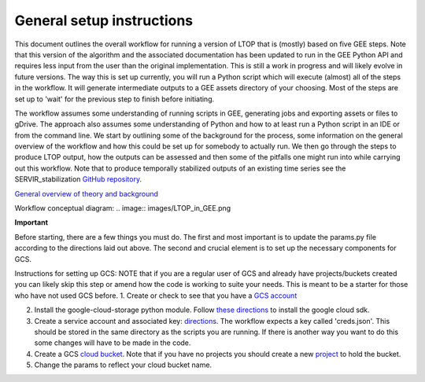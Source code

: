 General setup instructions
==========================
This document outlines the overall workflow for running a version of LTOP that is (mostly) based on five GEE steps. Note that this version of the algorithm and the associated documentation has been updated to run in the GEE Python API and requires less input from the user than the original implementation. This is still a work in progress and will likely evolve in future versions. The way this is set up currently, you will run a Python script which will execute (almost) all of the steps in the workflow. It will generate intermediate outputs to a GEE assets directory of your choosing. Most of the steps are set up to 'wait' for the previous step to finish before initiating. 

The workflow assumes some understanding of running scripts in GEE, generating jobs and exporting 
assets or files to gDrive. The approach also assumes some understanding of Python and how to at 
least run a Python script in an IDE or from the command line. We start by outlining some of the 
background for the process, some information on the general overview of the workflow and how this 
could be set up for somebody to actually run. We then go through the steps to produce LTOP output,
how the outputs can be assessed and then some of the pitfalls one might run into while carrying 
out this workflow. Note that to produce temporally stabilized outputs of an existing time series 
see the SERVIR_stabilization `GitHub repository <https://github.com/eMapR/SERVIR_stabilization>`_. 

`General overview of theory and background <https://docs.google.com/presentation/d/1ra8y7F6_vyresNPbT3kYamVPyxWSfzAm7hCMc6w8N-M/edit?usp=sharing>`_

Workflow conceptual diagram: 
.. image:: images/LTOP_in_GEE.png

**Important**

Before starting, there are a few things you must do. The first and most important is to update the params.py 
file according to the directions laid out above. The second and crucial element is to set up the necessary components for GCS. 

Instructions for setting up GCS: 
NOTE that if you are a regular user of GCS and already have projects/buckets created you can likely skip this step or amend how the code is working to suite your needs. This is meant to be a starter for those who have not used GCS before. 
1. Create or check to see that you have a `GCS account <https://cloud.google.com/gcp?utm_source=google&utm_medium=cpc&utm_campaign=na-US-all-en-dr-bkws-all-all-trial-e-dr-1011347&utm_content=text-ad-none-any-DEV_c-CRE_622022396323-ADGP_Desk%20%7C%20BKWS%20-%20EXA%20%7C%20Txt%20~%20Google%20Cloud%20Platform%20Core-KWID_43700073027148699-kwd-6458750523&utm_term=KW_google%20cloud-ST_google%20cloud&gclid=Cj0KCQjwnbmaBhD-ARIsAGTPcfXFH3iizzepFJ4jBJwrT_T5t2HBrNZed5qcdRsU6FgZZ7oxvDTGKF8aAvjAEALw_wcB&gclsrc=aw.ds>`_

2. Install the google-cloud-storage python module. Follow `these directions <https://cloud.google.com/sdk/docs/install>`_ to install the google cloud sdk. 

3. Create a service account and associated key: `directions <https://cloud.google.com/resource-manager/docs/creating-managing-projects>`_. The workflow expects a key called 'creds.json'. This should be stored in the same directory as the scripts you are running. If there is another way you want to do this some changes will have to be made in the code.

4. Create a GCS `cloud bucket <https://cloud.google.com/storage/docs/creating-buckets>`_. Note that if you have no projects you should create a new `project <https://cloud.google.com/resource-manager/docs/creating-managing-projects>`_ to hold the bucket. 

5. Change the params to reflect your cloud bucket name. 